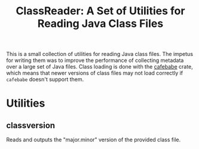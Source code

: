 #+TITLE: ClassReader: A Set of Utilities for Reading Java Class Files
#+STARTUP: showall
#+OPTIONS: toc:nil ^:{}

This is a small collection of utilities for reading Java class files. The impetus for writing them was to improve the
performance of collecting metadata over a large set of Java files. Class loading is done with the [[https://crates.io/crates/cafebabe][cafebabe]] crate, which means
that newer versions of class files may not load correctly if =cafebabe= doesn't support them.

* Utilities

** class\under{}version

Reads and outputs the "major.minor" version of the provided class file. 


